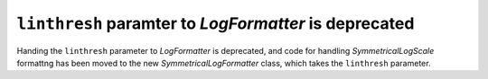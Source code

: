 ``linthresh`` paramter to `LogFormatter` is deprecated
------------------------------------------------------
Handing the ``linthresh`` parameter to `LogFormatter` is deprecated, and
code for handling `SymmetricalLogScale` formattng has been moved to the new
`SymmetricalLogFormatter` class, which takes the ``linthresh`` parameter.
